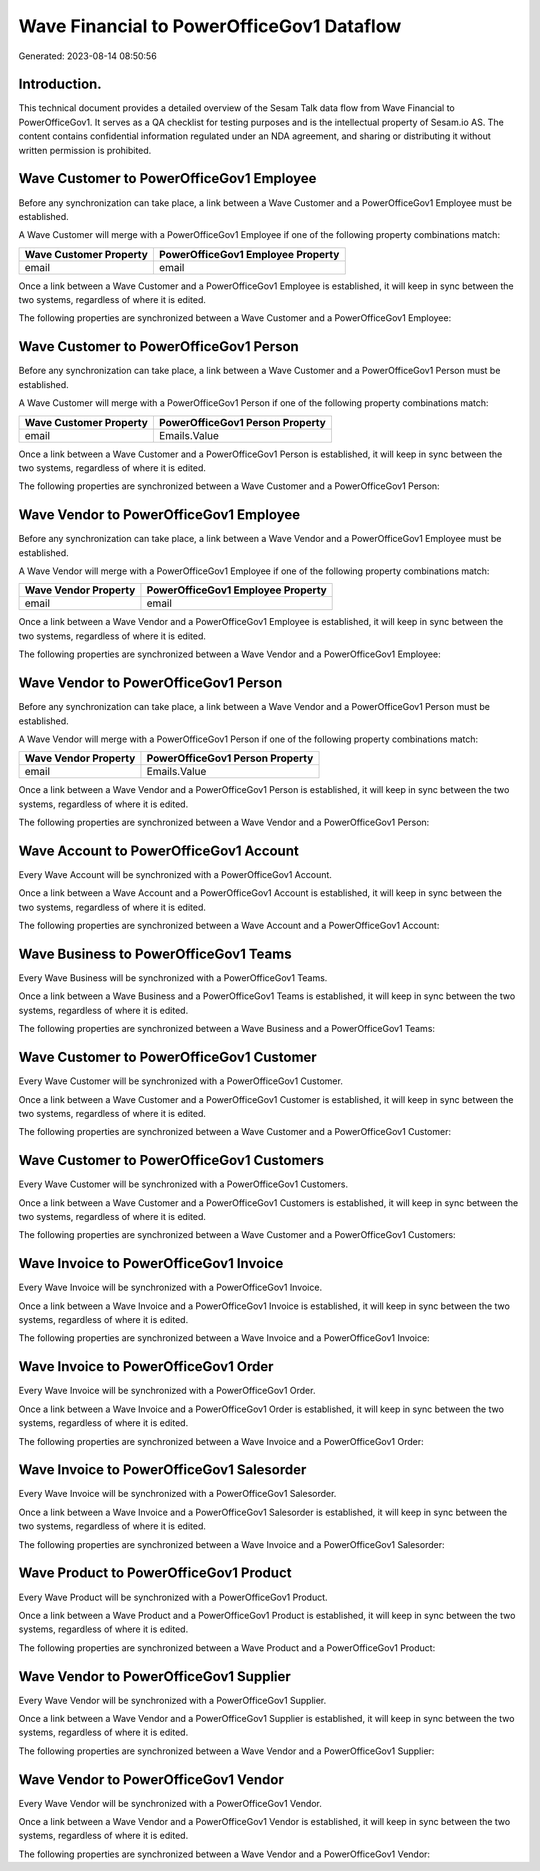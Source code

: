 ==========================================
Wave Financial to PowerOfficeGov1 Dataflow
==========================================

Generated: 2023-08-14 08:50:56

Introduction.
------------

This technical document provides a detailed overview of the Sesam Talk data flow from Wave Financial to PowerOfficeGov1. It serves as a QA checklist for testing purposes and is the intellectual property of Sesam.io AS. The content contains confidential information regulated under an NDA agreement, and sharing or distributing it without written permission is prohibited.

Wave Customer to PowerOfficeGov1 Employee
-----------------------------------------
Before any synchronization can take place, a link between a Wave Customer and a PowerOfficeGov1 Employee must be established.

A Wave Customer will merge with a PowerOfficeGov1 Employee if one of the following property combinations match:

.. list-table::
   :header-rows: 1

   * - Wave Customer Property
     - PowerOfficeGov1 Employee Property
   * - email
     - email

Once a link between a Wave Customer and a PowerOfficeGov1 Employee is established, it will keep in sync between the two systems, regardless of where it is edited.

The following properties are synchronized between a Wave Customer and a PowerOfficeGov1 Employee:

.. list-table::
   :header-rows: 1

   * - Wave Customer Property
     - PowerOfficeGov1 Employee Property
     - PowerOfficeGov1 Data Type


Wave Customer to PowerOfficeGov1 Person
---------------------------------------
Before any synchronization can take place, a link between a Wave Customer and a PowerOfficeGov1 Person must be established.

A Wave Customer will merge with a PowerOfficeGov1 Person if one of the following property combinations match:

.. list-table::
   :header-rows: 1

   * - Wave Customer Property
     - PowerOfficeGov1 Person Property
   * - email
     - Emails.Value

Once a link between a Wave Customer and a PowerOfficeGov1 Person is established, it will keep in sync between the two systems, regardless of where it is edited.

The following properties are synchronized between a Wave Customer and a PowerOfficeGov1 Person:

.. list-table::
   :header-rows: 1

   * - Wave Customer Property
     - PowerOfficeGov1 Person Property
     - PowerOfficeGov1 Data Type


Wave Vendor to PowerOfficeGov1 Employee
---------------------------------------
Before any synchronization can take place, a link between a Wave Vendor and a PowerOfficeGov1 Employee must be established.

A Wave Vendor will merge with a PowerOfficeGov1 Employee if one of the following property combinations match:

.. list-table::
   :header-rows: 1

   * - Wave Vendor Property
     - PowerOfficeGov1 Employee Property
   * - email
     - email

Once a link between a Wave Vendor and a PowerOfficeGov1 Employee is established, it will keep in sync between the two systems, regardless of where it is edited.

The following properties are synchronized between a Wave Vendor and a PowerOfficeGov1 Employee:

.. list-table::
   :header-rows: 1

   * - Wave Vendor Property
     - PowerOfficeGov1 Employee Property
     - PowerOfficeGov1 Data Type


Wave Vendor to PowerOfficeGov1 Person
-------------------------------------
Before any synchronization can take place, a link between a Wave Vendor and a PowerOfficeGov1 Person must be established.

A Wave Vendor will merge with a PowerOfficeGov1 Person if one of the following property combinations match:

.. list-table::
   :header-rows: 1

   * - Wave Vendor Property
     - PowerOfficeGov1 Person Property
   * - email
     - Emails.Value

Once a link between a Wave Vendor and a PowerOfficeGov1 Person is established, it will keep in sync between the two systems, regardless of where it is edited.

The following properties are synchronized between a Wave Vendor and a PowerOfficeGov1 Person:

.. list-table::
   :header-rows: 1

   * - Wave Vendor Property
     - PowerOfficeGov1 Person Property
     - PowerOfficeGov1 Data Type


Wave Account to PowerOfficeGov1 Account
---------------------------------------
Every Wave Account will be synchronized with a PowerOfficeGov1 Account.

Once a link between a Wave Account and a PowerOfficeGov1 Account is established, it will keep in sync between the two systems, regardless of where it is edited.

The following properties are synchronized between a Wave Account and a PowerOfficeGov1 Account:

.. list-table::
   :header-rows: 1

   * - Wave Account Property
     - PowerOfficeGov1 Account Property
     - PowerOfficeGov1 Data Type


Wave Business to PowerOfficeGov1 Teams
--------------------------------------
Every Wave Business will be synchronized with a PowerOfficeGov1 Teams.

Once a link between a Wave Business and a PowerOfficeGov1 Teams is established, it will keep in sync between the two systems, regardless of where it is edited.

The following properties are synchronized between a Wave Business and a PowerOfficeGov1 Teams:

.. list-table::
   :header-rows: 1

   * - Wave Business Property
     - PowerOfficeGov1 Teams Property
     - PowerOfficeGov1 Data Type


Wave Customer to PowerOfficeGov1 Customer
-----------------------------------------
Every Wave Customer will be synchronized with a PowerOfficeGov1 Customer.

Once a link between a Wave Customer and a PowerOfficeGov1 Customer is established, it will keep in sync between the two systems, regardless of where it is edited.

The following properties are synchronized between a Wave Customer and a PowerOfficeGov1 Customer:

.. list-table::
   :header-rows: 1

   * - Wave Customer Property
     - PowerOfficeGov1 Customer Property
     - PowerOfficeGov1 Data Type


Wave Customer to PowerOfficeGov1 Customers
------------------------------------------
Every Wave Customer will be synchronized with a PowerOfficeGov1 Customers.

Once a link between a Wave Customer and a PowerOfficeGov1 Customers is established, it will keep in sync between the two systems, regardless of where it is edited.

The following properties are synchronized between a Wave Customer and a PowerOfficeGov1 Customers:

.. list-table::
   :header-rows: 1

   * - Wave Customer Property
     - PowerOfficeGov1 Customers Property
     - PowerOfficeGov1 Data Type


Wave Invoice to PowerOfficeGov1 Invoice
---------------------------------------
Every Wave Invoice will be synchronized with a PowerOfficeGov1 Invoice.

Once a link between a Wave Invoice and a PowerOfficeGov1 Invoice is established, it will keep in sync between the two systems, regardless of where it is edited.

The following properties are synchronized between a Wave Invoice and a PowerOfficeGov1 Invoice:

.. list-table::
   :header-rows: 1

   * - Wave Invoice Property
     - PowerOfficeGov1 Invoice Property
     - PowerOfficeGov1 Data Type


Wave Invoice to PowerOfficeGov1 Order
-------------------------------------
Every Wave Invoice will be synchronized with a PowerOfficeGov1 Order.

Once a link between a Wave Invoice and a PowerOfficeGov1 Order is established, it will keep in sync between the two systems, regardless of where it is edited.

The following properties are synchronized between a Wave Invoice and a PowerOfficeGov1 Order:

.. list-table::
   :header-rows: 1

   * - Wave Invoice Property
     - PowerOfficeGov1 Order Property
     - PowerOfficeGov1 Data Type


Wave Invoice to PowerOfficeGov1 Salesorder
------------------------------------------
Every Wave Invoice will be synchronized with a PowerOfficeGov1 Salesorder.

Once a link between a Wave Invoice and a PowerOfficeGov1 Salesorder is established, it will keep in sync between the two systems, regardless of where it is edited.

The following properties are synchronized between a Wave Invoice and a PowerOfficeGov1 Salesorder:

.. list-table::
   :header-rows: 1

   * - Wave Invoice Property
     - PowerOfficeGov1 Salesorder Property
     - PowerOfficeGov1 Data Type


Wave Product to PowerOfficeGov1 Product
---------------------------------------
Every Wave Product will be synchronized with a PowerOfficeGov1 Product.

Once a link between a Wave Product and a PowerOfficeGov1 Product is established, it will keep in sync between the two systems, regardless of where it is edited.

The following properties are synchronized between a Wave Product and a PowerOfficeGov1 Product:

.. list-table::
   :header-rows: 1

   * - Wave Product Property
     - PowerOfficeGov1 Product Property
     - PowerOfficeGov1 Data Type


Wave Vendor to PowerOfficeGov1 Supplier
---------------------------------------
Every Wave Vendor will be synchronized with a PowerOfficeGov1 Supplier.

Once a link between a Wave Vendor and a PowerOfficeGov1 Supplier is established, it will keep in sync between the two systems, regardless of where it is edited.

The following properties are synchronized between a Wave Vendor and a PowerOfficeGov1 Supplier:

.. list-table::
   :header-rows: 1

   * - Wave Vendor Property
     - PowerOfficeGov1 Supplier Property
     - PowerOfficeGov1 Data Type


Wave Vendor to PowerOfficeGov1 Vendor
-------------------------------------
Every Wave Vendor will be synchronized with a PowerOfficeGov1 Vendor.

Once a link between a Wave Vendor and a PowerOfficeGov1 Vendor is established, it will keep in sync between the two systems, regardless of where it is edited.

The following properties are synchronized between a Wave Vendor and a PowerOfficeGov1 Vendor:

.. list-table::
   :header-rows: 1

   * - Wave Vendor Property
     - PowerOfficeGov1 Vendor Property
     - PowerOfficeGov1 Data Type

